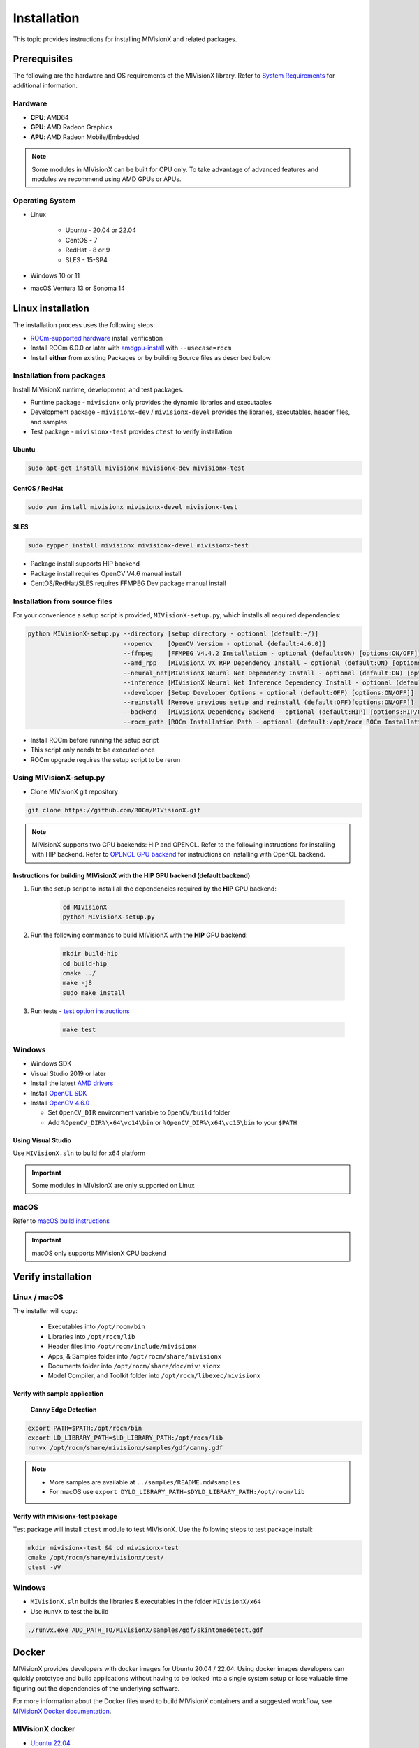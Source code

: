 .. meta::
  :description: MIVisionX API
  :keywords: MIVisionX, ROCm, API, reference, data type, support

.. _installation:

******************************************
Installation
******************************************

This topic provides instructions for installing MIVisionX and related packages.

Prerequisites
=======================

The following are the hardware and OS requirements of the MIVisionX library. Refer to `System Requirements <https://rocm.docs.amd.com/projects/install-on-linux/en/latest/reference/system-requirements.html>`_ for additional information. 

Hardware
---------------------

* **CPU**: AMD64 
* **GPU**: AMD Radeon Graphics 
* **APU**: AMD Radeon Mobile/Embedded 

.. note::
    Some modules in MIVisionX can be built for CPU only. To take advantage of advanced features and modules we recommend using AMD GPUs or APUs.

Operating System
------------------

* Linux

    * Ubuntu - 20.04 or 22.04
    * CentOS - 7
    * RedHat - 8 or 9
    * SLES - 15-SP4

* Windows 10 or 11
* macOS Ventura 13 or Sonoma 14


Linux installation
===========================

The installation process uses the following steps:

* `ROCm-supported hardware <https://rocm.docs.amd.com/projects/install-on-linux/en/latest/reference/system-requirements.html>`_ install verification
* Install ROCm 6.0.0 or later with `amdgpu-install <https://rocm.docs.amd.com/projects/install-on-linux/en/latest/how-to/amdgpu-install.html>`_ with ``--usecase=rocm``
* Install **either** from existing Packages or by building Source files as described below

Installation from packages
------------------------------

Install MIVisionX runtime, development, and test packages. 

* Runtime package - ``mivisionx`` only provides the dynamic libraries and executables
* Development package - ``mivisionx-dev`` / ``mivisionx-devel`` provides the libraries, executables, header files, and samples
* Test package - ``mivisionx-test`` provides ``ctest`` to verify installation

Ubuntu
^^^^^^^^^^^^^^^^^^^^^^^^^^^

.. code-block:: shell

    sudo apt-get install mivisionx mivisionx-dev mivisionx-test


CentOS / RedHat
^^^^^^^^^^^^^^^^^^^^^^^^^^^

.. code-block:: shell

    sudo yum install mivisionx mivisionx-devel mivisionx-test


SLES
^^^^^^^^^^^^^^^^^^^^^^^^^^^

.. code-block:: shell

    sudo zypper install mivisionx mivisionx-devel mivisionx-test


* Package install supports HIP backend
* Package install requires OpenCV V4.6 manual install
* CentOS/RedHat/SLES requires FFMPEG Dev package manual install


Installation from source files
-------------------------------------

For your convenience a setup script is provided, ``MIVisionX-setup.py``, which installs all required dependencies:

.. code-block:: shell

  python MIVisionX-setup.py --directory [setup directory - optional (default:~/)]
                            --opencv    [OpenCV Version - optional (default:4.6.0)]
                            --ffmpeg    [FFMPEG V4.4.2 Installation - optional (default:ON) [options:ON/OFF]]
                            --amd_rpp   [MIVisionX VX RPP Dependency Install - optional (default:ON) [options:ON/OFF]]
                            --neural_net[MIVisionX Neural Net Dependency Install - optional (default:ON) [options:ON/OFF]]
                            --inference [MIVisionX Neural Net Inference Dependency Install - optional (default:ON) [options:ON/OFF]]
                            --developer [Setup Developer Options - optional (default:OFF) [options:ON/OFF]]
                            --reinstall [Remove previous setup and reinstall (default:OFF)[options:ON/OFF]]
                            --backend   [MIVisionX Dependency Backend - optional (default:HIP) [options:HIP/OCL/CPU]]
                            --rocm_path [ROCm Installation Path - optional (default:/opt/rocm ROCm Installation Required)]


* Install ROCm before running the setup script
* This script only needs to be executed once
* ROCm upgrade requires the setup script to be rerun

Using MIVisionX-setup.py 
--------------------------------

* Clone MIVisionX git repository

.. code-block:: shell

  git clone https://github.com/ROCm/MIVisionX.git

.. note::
    
    MIVisionX supports two GPU backends: HIP and OPENCL. 
    Refer to the following instructions for installing with HIP backend. 
    Refer to `OPENCL GPU backend <https://github.com/ROCm/MIVisionX/wiki/OpenCL-Backend>`_ 
    for instructions on installing with OpenCL backend. 

Instructions for building MIVisionX with the **HIP** GPU backend (default backend)
^^^^^^^^^^^^^^^^^^^^^^^^^^^^^^^^^^^^^^^^^^^^^^^^^^^^^^^^^^^^^^^^^^^^^^^^^^^^^^^^^^^

#. Run the setup script to install all the dependencies required by the **HIP** GPU backend:
  
    .. code-block:: shell

        cd MIVisionX
        python MIVisionX-setup.py


#. Run the following commands to build MIVisionX with the **HIP** GPU backend:

    .. code-block:: shell

        mkdir build-hip
        cd build-hip
        cmake ../
        make -j8
        sudo make install

#. Run tests - `test option instructions <https://github.com/ROCm/MIVisionX/wiki/CTest>`_

    .. code-block:: shell

        make test


Windows
------------------

* Windows SDK
* Visual Studio 2019 or later
* Install the latest `AMD drivers <https://www.amd.com/en/support>`_
* Install `OpenCL SDK <https://github.com/GPUOpen-LibrariesAndSDKs/OCL-SDK/releases/tag/1.0>`_
* Install `OpenCV 4.6.0 <https://github.com/opencv/opencv/releases/tag/4.6.0>`_

  * Set ``OpenCV_DIR`` environment variable to ``OpenCV/build`` folder
  * Add ``%OpenCV_DIR%\x64\vc14\bin`` or ``%OpenCV_DIR%\x64\vc15\bin`` to your ``$PATH``


Using Visual Studio
^^^^^^^^^^^^^^^^^^^^^^^

Use ``MIVisionX.sln`` to build for x64 platform

.. important::

    Some modules in MIVisionX are only supported on Linux

macOS
------------------

Refer to `macOS build instructions <https://github.com/ROCm/MIVisionX/wiki/macOS#macos-build-instructions>`_

.. important::

    macOS only supports MIVisionX CPU backend

Verify installation
=========================

Linux / macOS
-------------------------

The installer will copy: 

  + Executables into ``/opt/rocm/bin``
  + Libraries into ``/opt/rocm/lib``
  + Header files into ``/opt/rocm/include/mivisionx``
  + Apps, & Samples folder into ``/opt/rocm/share/mivisionx``
  + Documents folder into ``/opt/rocm/share/doc/mivisionx``
  + Model Compiler, and Toolkit folder into ``/opt/rocm/libexec/mivisionx``


Verify with sample application
^^^^^^^^^^^^^^^^^^^^^^^^^^^^^^^^^^^

  **Canny Edge Detection**

.. image:: ../../samples/images/canny_image.PNG
   :alt: Canny Image

.. code-block:: shell

    export PATH=$PATH:/opt/rocm/bin
    export LD_LIBRARY_PATH=$LD_LIBRARY_PATH:/opt/rocm/lib
    runvx /opt/rocm/share/mivisionx/samples/gdf/canny.gdf

.. note::

    * More samples are available at ``../samples/README.md#samples``
    * For macOS use ``export DYLD_LIBRARY_PATH=$DYLD_LIBRARY_PATH:/opt/rocm/lib``


Verify with mivisionx-test package
^^^^^^^^^^^^^^^^^^^^^^^^^^^^^^^^^^^^^^

Test package will install ``ctest`` module to test MIVisionX. Use the following steps to test package install:

.. code-block:: shell

    mkdir mivisionx-test && cd mivisionx-test
    cmake /opt/rocm/share/mivisionx/test/
    ctest -VV


Windows
---------------------

* ``MIVisionX.sln`` builds the libraries & executables in the folder ``MIVisionX/x64``
* Use ``RunVX`` to test the build

.. code-block:: shell

    ./runvx.exe ADD_PATH_TO/MIVisionX/samples/gdf/skintonedetect.gdf


Docker
=====================

MIVisionX provides developers with docker images for Ubuntu 20.04 / 22.04. Using docker images developers can quickly prototype and build applications without having to be locked into a single system setup or lose valuable time figuring out the dependencies of the underlying software.

For more information about the Docker files used to build MIVisionX containers and a suggested workflow, see `MIVisionX Docker documentation <../how-to/mivisionx-docker.html>`_.

MIVisionX docker
---------------------------

* `Ubuntu 22.04 <https://cloud.docker.com/repository/docker/mivisionx/ubuntu-22.04>`_
* `Ubuntu 20.04 <https://cloud.docker.com/repository/docker/mivisionx/ubuntu-20.04>`_

Tested configurations
--------------------------------

* Windows 10 or 11
* Linux distribution

  + Ubuntu - 20.04 or 22.04
  + CentOS - 7
  + RHEL - 8 or 9
  + SLES - 15-SP4

* ROCm: rocm-core - 6.1.0.60100
* RPP - 1.5.0.60100
* miopen-hip - 3.1.0.60100
* migraphx - 2.9.0.60100
* OpenCV - `4.6.0 <https://github.com/opencv/opencv/releases/tag/4.6.0>`_
* FFMPEG - `n4.4.2 <https://github.com/FFmpeg/FFmpeg/releases/tag/n4.4.2>`_
* Dependencies for all the above packages
* MIVisionX Setup Script - V3.1.0

Known issues
-------------------

* OpenCV 4.X support for some apps missing
* MIVisionX Package install requires manual prerequisites installation 

MIVisionX dependency map
====================================

.. # COMMENT: The following lines define objects for use in the tabel below. 
.. |br| raw:: html 

    <br />

.. |green-sq| image:: https://raw.githubusercontent.com/ROCm/MIVisionX/master/docs/data/green_square.png
    :alt: Green Square
.. |blue-sq| image:: https://raw.githubusercontent.com/ROCm/MIVisionX/master/docs/data/blue_square.png
    :alt: Blue Square
.. |ub-lvl1| image:: https://img.shields.io/docker/v/kiritigowda/ubuntu-18.04/mivisionx-level-1?style=flat-square
    :alt: Ubuntu 18.04 Level 1
.. |ub-lvl2| image:: https://img.shields.io/docker/v/kiritigowda/ubuntu-18.04/mivisionx-level-2?style=flat-square
    :alt: Ubuntu 18.04 Level 1
.. |ub-lvl3| image:: https://img.shields.io/docker/v/kiritigowda/ubuntu-18.04/mivisionx-level-3?style=flat-square
    :alt: Ubuntu 18.04 Level 1
.. |ub-lvl4| image:: https://img.shields.io/docker/v/kiritigowda/ubuntu-18.04/mivisionx-level-4?style=flat-square
    :alt: Ubuntu 18.04 Level 1
.. |ub-lvl5| image:: https://img.shields.io/docker/v/kiritigowda/ubuntu-18.04/mivisionx-level-5?style=flat-square
    :alt: Ubuntu 18.04 Level 1


**Docker Image:** |br|
``sudo docker build -f docker/ubuntu20/{DOCKER_LEVEL_FILE_NAME}.dockerfile -t {mivisionx-level-NUMBER} .``

* |green-sq| New component added to the level
* |blue-sq| Existing component from the previous level

.. csv-table::
  :widths: 5, 5, 8, 16, 5

    **Build Level**, **MIVisionX Dependencies**, **Modules**, **Libraries and Executables**, **Docker Tag**
    Level_1, cmake |br| gcc |br| g++, amd_openvx  |br| utilities, |green-sq| ``libopenvx.so`` - OpenVX Lib - CPU |br| |green-sq| ``libvxu.so`` - OpenVX immediate node Lib - CPU |br| |green-sq| ``runvx`` - OpenVX Graph Executor - CPU with Display OFF, |ub-lvl1|
    Level_2, ROCm HIP |br| +Level 1, amd_openvx |br| amd_openvx_extensions |br| utilities, |green-sq| ``libopenvx.so``  - OpenVX Lib - CPU/GPU |br| |green-sq| ``libvxu.so`` - OpenVX immediate node Lib - CPU/GPU |br| |green-sq| ``runvx`` - OpenVX Graph Executor - Display OFF, |ub-lvl2|
    Level_3, OpenCV |br| FFMPEG |br| +Level 2, amd_openvx |br| amd_openvx_extensions |br| utilities, |blue-sq| ``libopenvx.so`` - OpenVX Lib |br| |blue-sq| ``libvxu.so`` - OpenVX immediate node Lib |br| |green-sq| ``libvx_amd_media.so`` - OpenVX Media Extension |br| |green-sq| ``libvx_opencv.so`` - OpenVX OpenCV InterOp Extension |br| |green-sq| ``mv_compile`` - Neural Net Model Compile |br| |green-sq| ``runvx`` - OpenVX Graph Executor - Display ON, |ub-lvl3|
    Level_4, MIOpen |br| MIGraphX |br| ProtoBuf |br| +Level 3, amd_openvx |br| amd_openvx_extensions |br| apps |br| utilities, |blue-sq| ``libopenvx.so`` - OpenVX Lib |br| |blue-sq| ``libvxu.so`` - OpenVX immediate node Lib |br| |blue-sq| ``libvx_amd_media.so`` - OpenVX Media Extension |br| |blue-sq| ``libvx_opencv.so`` - OpenVX OpenCV InterOp Extension |br| |blue-sq| ``mv_compile`` - Neural Net Model Compile |br| |blue-sq| ``runvx`` - OpenVX Graph Executor - Display ON |br| |green-sq| ``libvx_nn.so`` - OpenVX Neural Net Extension, |ub-lvl4|
    Level_5, AMD_RPP |br| RPP deps |br| +Level 4, amd_openvx |br| amd_openvx_extensions |br| apps |br| AMD VX RPP |br| utilities, |blue-sq| ``libopenvx.so``  - OpenVX Lib |br| |blue-sq| ``libvxu.so`` - OpenVX immediate node Lib |br| |blue-sq| ``libvx_amd_media.so`` - OpenVX Media Extension |br| |blue-sq| ``libvx_opencv.so`` - OpenVX OpenCV InterOp Extension |br| |blue-sq| ``mv_compile`` - Neural Net Model Compile |br| |blue-sq| ``runvx`` - OpenVX Graph Executor - Display ON |br| |blue-sq| ``libvx_nn.so`` - OpenVX Neural Net Extension |br| |green-sq| ``libvx_rpp.so`` - OpenVX RPP Extension, |ub-lvl5|


.. note::
    OpenVX and the OpenVX logo are trademarks of the Khronos Group Inc.
